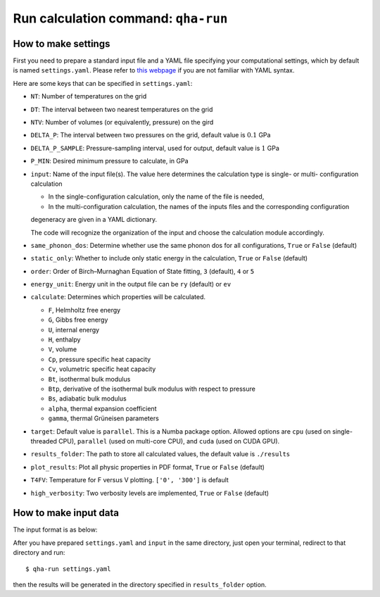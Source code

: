 Run calculation command: ``qha-run``
************************************

How to make settings
====================

First you need to prepare a standard input file and a YAML file specifying
your computational settings, which by default is named ``settings.yaml``.
Please refer to `this webpage <https://docs.ansible.com/ansible/latest/reference_appendices/YAMLSyntax.html>`_
if you are not familiar with YAML syntax.

Here are some keys that can be specified in ``settings.yaml``:

* ``NT``: Number of temperatures on the grid
* ``DT``: The interval between two nearest temperatures on the grid
* ``NTV``: Number of volumes (or equivalently, pressure) on the gird
* ``DELTA_P``: The interval between two pressures on the grid, default value is :math:`0.1` GPa
* ``DELTA_P_SAMPLE``: Pressure-sampling interval, used for output, default value is :math:`1` GPa
* ``P_MIN``: Desired minimum pressure to calculate, in GPa
* ``input``: Name of the input file(s). The value here determines the calculation type is single- or multi- configuration calculation

  * In the single-configuration calculation, only the name of the file is needed,
  * In the multi-configuration calculation, the names of the inputs files and the corresponding configuration 
  degeneracy are given in a YAML dictionary.

  The code will recognize the organization of the input and choose the calculation module accordingly.
* ``same_phonon_dos``: Determine whether use the same phonon dos for all configurations, ``True`` or ``False`` (default)
* ``static_only``: Whether to include only static energy in the calculation, ``True`` or ``False`` (default)
* ``order``: Order of Birch–Murnaghan Equation of State fitting, ``3`` (default), ``4`` or ``5``
* ``energy_unit``: Energy unit in the output file can be ``ry`` (default) or ``ev``
* ``calculate``: Determines which properties will be calculated.

  * ``F``, Helmholtz free energy
  * ``G``, Gibbs free energy
  * ``U``, internal energy
  * ``H``, enthalpy
  * ``V``, volume
  * ``Cp``, pressure specific heat capacity
  * ``Cv``, volumetric specific heat capacity
  * ``Bt``, isothermal bulk modulus
  * ``Btp``, derivative of the isothermal bulk modulus with respect to pressure
  * ``Bs``, adiabatic bulk modulus
  * ``alpha``, thermal expansion coefficient
  * ``gamma``, thermal Grüneisen parameters

* ``target``: Default value is ``parallel``. 
  This is a Numba package option. Allowed options are ``cpu`` (used on single-threaded CPU), ``parallel`` (used on multi-core CPU), 
  and ``cuda`` (used on CUDA GPU).
* ``results_folder``: The path to store all calculated values, the default value is ``./results``
* ``plot_results``: Plot all physic properties in PDF format, ``True`` or ``False`` (default)
* ``T4FV``: Temperature for F versus V plotting. ``['0', '300']`` is default 
* ``high_verbosity``: Two verbosity levels are implemented, ``True`` or ``False`` (default)

How to make input data
======================

The input format is as below:

.. image:: ../_static/input_format.png
   :width: 800 px
   :align: center

After you have prepared ``settings.yaml`` and ``input`` in the same directory,
just open your terminal, redirect to that directory and run::

   $ qha-run settings.yaml

then the results will be generated in the directory specified
in ``results_folder`` option.
